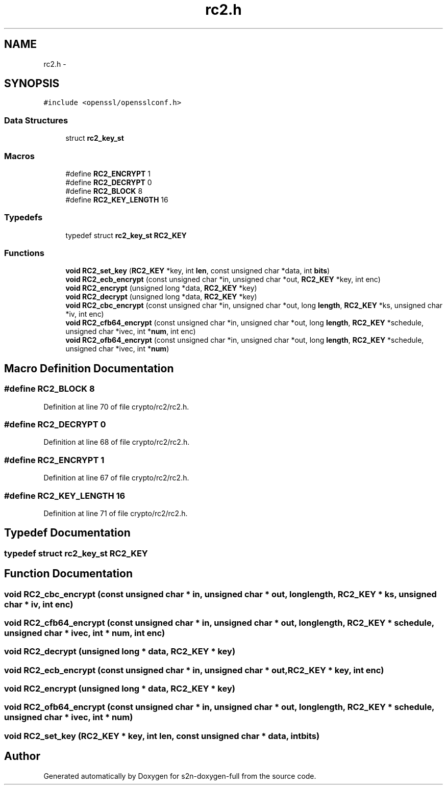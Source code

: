.TH "rc2.h" 3 "Fri Aug 12 2016" "s2n-doxygen-full" \" -*- nroff -*-
.ad l
.nh
.SH NAME
rc2.h \- 
.SH SYNOPSIS
.br
.PP
\fC#include <openssl/opensslconf\&.h>\fP
.br

.SS "Data Structures"

.in +1c
.ti -1c
.RI "struct \fBrc2_key_st\fP"
.br
.in -1c
.SS "Macros"

.in +1c
.ti -1c
.RI "#define \fBRC2_ENCRYPT\fP   1"
.br
.ti -1c
.RI "#define \fBRC2_DECRYPT\fP   0"
.br
.ti -1c
.RI "#define \fBRC2_BLOCK\fP   8"
.br
.ti -1c
.RI "#define \fBRC2_KEY_LENGTH\fP   16"
.br
.in -1c
.SS "Typedefs"

.in +1c
.ti -1c
.RI "typedef struct \fBrc2_key_st\fP \fBRC2_KEY\fP"
.br
.in -1c
.SS "Functions"

.in +1c
.ti -1c
.RI "\fBvoid\fP \fBRC2_set_key\fP (\fBRC2_KEY\fP *key, int \fBlen\fP, const unsigned char *data, int \fBbits\fP)"
.br
.ti -1c
.RI "\fBvoid\fP \fBRC2_ecb_encrypt\fP (const unsigned char *in, unsigned char *out, \fBRC2_KEY\fP *key, int enc)"
.br
.ti -1c
.RI "\fBvoid\fP \fBRC2_encrypt\fP (unsigned long *data, \fBRC2_KEY\fP *key)"
.br
.ti -1c
.RI "\fBvoid\fP \fBRC2_decrypt\fP (unsigned long *data, \fBRC2_KEY\fP *key)"
.br
.ti -1c
.RI "\fBvoid\fP \fBRC2_cbc_encrypt\fP (const unsigned char *in, unsigned char *out, long \fBlength\fP, \fBRC2_KEY\fP *ks, unsigned char *iv, int enc)"
.br
.ti -1c
.RI "\fBvoid\fP \fBRC2_cfb64_encrypt\fP (const unsigned char *in, unsigned char *out, long \fBlength\fP, \fBRC2_KEY\fP *schedule, unsigned char *ivec, int *\fBnum\fP, int enc)"
.br
.ti -1c
.RI "\fBvoid\fP \fBRC2_ofb64_encrypt\fP (const unsigned char *in, unsigned char *out, long \fBlength\fP, \fBRC2_KEY\fP *schedule, unsigned char *ivec, int *\fBnum\fP)"
.br
.in -1c
.SH "Macro Definition Documentation"
.PP 
.SS "#define RC2_BLOCK   8"

.PP
Definition at line 70 of file crypto/rc2/rc2\&.h\&.
.SS "#define RC2_DECRYPT   0"

.PP
Definition at line 68 of file crypto/rc2/rc2\&.h\&.
.SS "#define RC2_ENCRYPT   1"

.PP
Definition at line 67 of file crypto/rc2/rc2\&.h\&.
.SS "#define RC2_KEY_LENGTH   16"

.PP
Definition at line 71 of file crypto/rc2/rc2\&.h\&.
.SH "Typedef Documentation"
.PP 
.SS "typedef struct \fBrc2_key_st\fP  \fBRC2_KEY\fP"

.SH "Function Documentation"
.PP 
.SS "\fBvoid\fP RC2_cbc_encrypt (const unsigned char * in, unsigned char * out, long length, \fBRC2_KEY\fP * ks, unsigned char * iv, int enc)"

.SS "\fBvoid\fP RC2_cfb64_encrypt (const unsigned char * in, unsigned char * out, long length, \fBRC2_KEY\fP * schedule, unsigned char * ivec, int * num, int enc)"

.SS "\fBvoid\fP RC2_decrypt (unsigned long * data, \fBRC2_KEY\fP * key)"

.SS "\fBvoid\fP RC2_ecb_encrypt (const unsigned char * in, unsigned char * out, \fBRC2_KEY\fP * key, int enc)"

.SS "\fBvoid\fP RC2_encrypt (unsigned long * data, \fBRC2_KEY\fP * key)"

.SS "\fBvoid\fP RC2_ofb64_encrypt (const unsigned char * in, unsigned char * out, long length, \fBRC2_KEY\fP * schedule, unsigned char * ivec, int * num)"

.SS "\fBvoid\fP RC2_set_key (\fBRC2_KEY\fP * key, int len, const unsigned char * data, int bits)"

.SH "Author"
.PP 
Generated automatically by Doxygen for s2n-doxygen-full from the source code\&.
